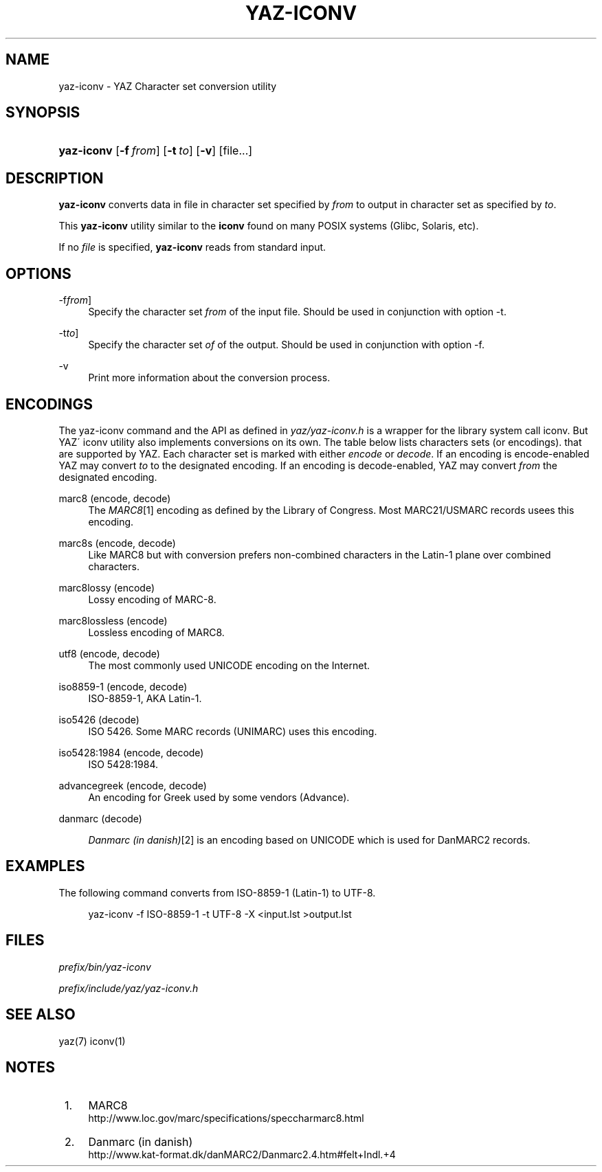 .\"     Title: yaz-iconv
.\"    Author: 
.\" Generator: DocBook XSL Stylesheets v1.73.2 <http://docbook.sf.net/>
.\"      Date: 06/09/2009
.\"    Manual: 
.\"    Source: YAZ 3.0.46
.\"
.TH "YAZ\-ICONV" "1" "06/09/2009" "YAZ 3.0.46" ""
.\" disable hyphenation
.nh
.\" disable justification (adjust text to left margin only)
.ad l
.SH "NAME"
yaz-iconv \- YAZ Character set conversion utility
.SH "SYNOPSIS"
.HP 10
\fByaz\-iconv\fR [\fB\-f\ \fR\fB\fIfrom\fR\fR] [\fB\-t\ \fR\fB\fIto\fR\fR] [\fB\-v\fR] [file...]
.SH "DESCRIPTION"
.PP

\fByaz\-iconv\fR
converts data in file in character set specified by
\fIfrom\fR
to output in character set as specified by
\fIto\fR\&.
.PP
This
\fByaz\-iconv\fR
utility similar to the
\fBiconv\fR
found on many POSIX systems (Glibc, Solaris, etc)\&.
.PP
If no
\fIfile\fR
is specified,
\fByaz\-iconv\fR
reads from standard input\&.
.SH "OPTIONS"
.PP
\-f\fIfrom\fR]
.RS 4
Specify the character set
\fIfrom\fR
of the input file\&. Should be used in conjunction with option
\-t\&.
.RE
.PP
\-t\fIto\fR]
.RS 4
Specify the character set
\fIof\fR
of the output\&. Should be used in conjunction with option
\-f\&.
.RE
.PP
\-v
.RS 4
Print more information about the conversion process\&.
.RE
.SH "ENCODINGS"
.PP
The yaz\-iconv command and the API as defined in
\fIyaz/yaz\-iconv\&.h\fR
is a wrapper for the library system call iconv\&. But YAZ\' iconv utility also implements conversions on its own\&. The table below lists characters sets (or encodings)\&. that are supported by YAZ\&. Each character set is marked with either
\fIencode\fR
or
\fIdecode\fR\&. If an encoding is encode\-enabled YAZ may convert
\fIto\fR
to the designated encoding\&. If an encoding is decode\-enabled, YAZ may convert
\fIfrom\fR
the designated encoding\&.
.PP
marc8 (encode, decode)
.RS 4
The
\fIMARC8\fR\&[1]
encoding as defined by the Library of Congress\&. Most MARC21/USMARC records usees this encoding\&.
.RE
.PP
marc8s (encode, decode)
.RS 4
Like MARC8 but with conversion prefers non\-combined characters in the Latin\-1 plane over combined characters\&.
.RE
.PP
marc8lossy (encode)
.RS 4
Lossy encoding of MARC\-8\&.
.RE
.PP
marc8lossless (encode)
.RS 4
Lossless encoding of MARC8\&.
.RE
.PP
utf8 (encode, decode)
.RS 4
The most commonly used UNICODE encoding on the Internet\&.
.RE
.PP
iso8859\-1 (encode, decode)
.RS 4
ISO\-8859\-1, AKA Latin\-1\&.
.RE
.PP
iso5426 (decode)
.RS 4
ISO 5426\&. Some MARC records (UNIMARC) uses this encoding\&.
.RE
.PP
iso5428:1984 (encode, decode)
.RS 4
ISO 5428:1984\&.
.RE
.PP
advancegreek (encode, decode)
.RS 4
An encoding for Greek used by some vendors (Advance)\&.
.RE
.PP
danmarc (decode)
.RS 4

\fIDanmarc (in danish)\fR\&[2]
is an encoding based on UNICODE which is used for DanMARC2 records\&.
.RE
.SH "EXAMPLES"
.PP
The following command converts from ISO\-8859\-1 (Latin\-1) to UTF\-8\&.
.sp
.RS 4
.nf
    yaz\-iconv \-f ISO\-8859\-1 \-t UTF\-8 \-X <input\&.lst >output\&.lst
   
.fi
.RE
.sp
.SH "FILES"
.PP

\fI\fIprefix\fR\fR\fI/bin/yaz\-iconv\fR
.PP

\fI\fIprefix\fR\fR\fI/include/yaz/yaz\-iconv\&.h\fR
.SH "SEE ALSO"
.PP
yaz(7) iconv(1)
.SH "NOTES"
.IP " 1." 4
MARC8
.RS 4
\%http://www.loc.gov/marc/specifications/speccharmarc8.html
.RE
.IP " 2." 4
Danmarc (in danish)
.RS 4
\%http://www.kat-format.dk/danMARC2/Danmarc2.4.htm#felt+Indl.+4
.RE

